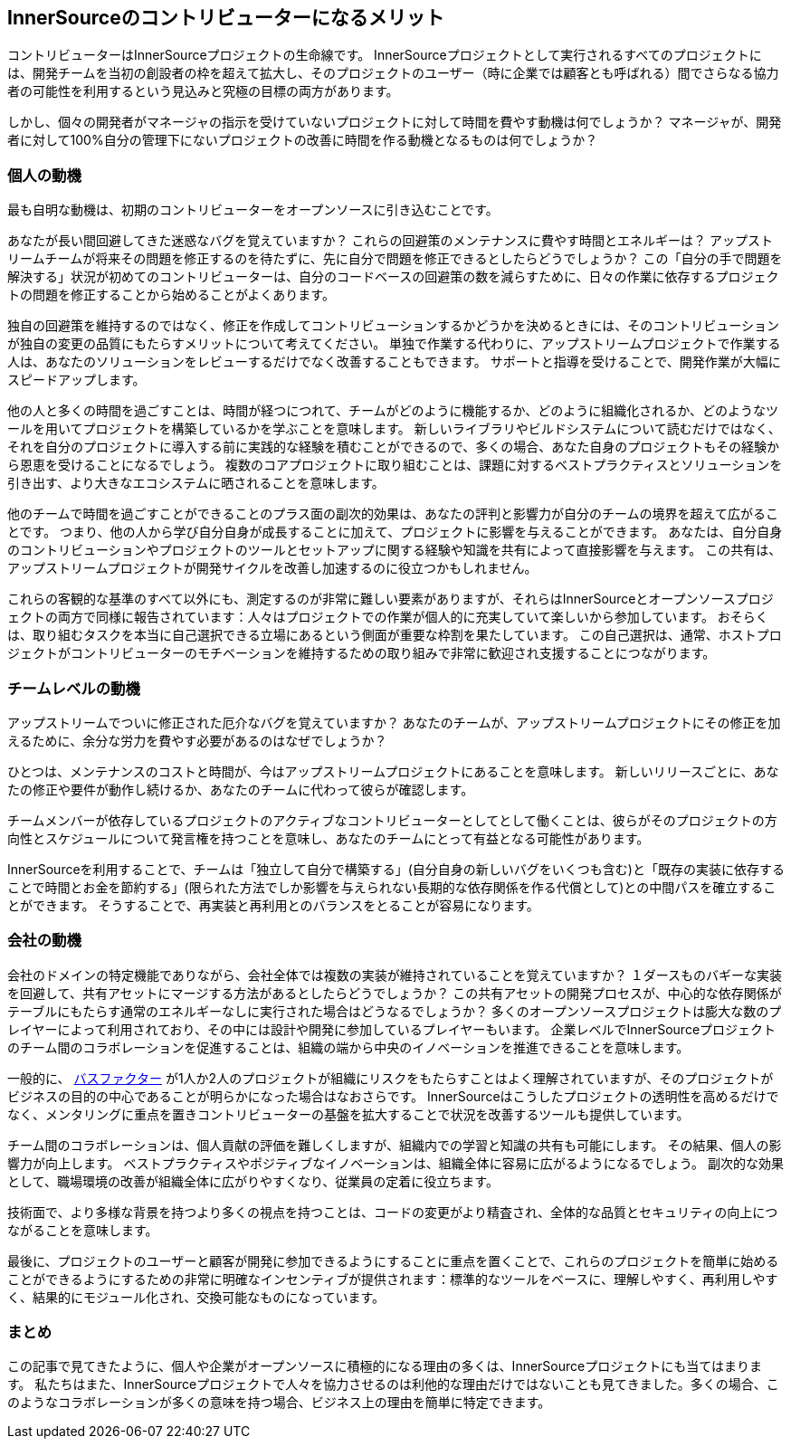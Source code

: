 == InnerSourceのコントリビューターになるメリット

コントリビューターはInnerSourceプロジェクトの生命線です。
InnerSourceプロジェクトとして実行されるすべてのプロジェクトには、開発チームを当初の創設者の枠を超えて拡大し、そのプロジェクトのユーザー（時に企業では顧客とも呼ばれる）間でさらなる協力者の可能性を利用するという見込みと究極の目標の両方があります。

しかし、個々の開発者がマネージャの指示を受けていないプロジェクトに対して時間を費やす動機は何でしょうか？
マネージャが、開発者に対して100%自分の管理下にないプロジェクトの改善に時間を作る動機となるものは何でしょうか？

=== 個人の動機

最も自明な動機は、初期のコントリビューターをオープンソースに引き込むことです。

あなたが長い間回避してきた迷惑なバグを覚えていますか？
これらの回避策のメンテナンスに費やす時間とエネルギーは？
アップストリームチームが将来その問題を修正するのを待たずに、先に自分で問題を修正できるとしたらどうでしょうか？
この「自分の手で問題を解決する」状況が初めてのコントリビューターは、自分のコードベースの回避策の数を減らすために、日々の作業に依存するプロジェクトの問題を修正することから始めることがよくあります。

独自の回避策を維持するのではなく、修正を作成してコントリビューションするかどうかを決めるときには、そのコントリビューションが独自の変更の品質にもたらすメリットについて考えてください。
単独で作業する代わりに、アップストリームプロジェクトで作業する人は、あなたのソリューションをレビューするだけでなく改善することもできます。
サポートと指導を受けることで、開発作業が大幅にスピードアップします。

他の人と多くの時間を過ごすことは、時間が経つにつれて、チームがどのように機能するか、どのように組織化されるか、どのようなツールを用いてプロジェクトを構築しているかを学ぶことを意味します。
新しいライブラリやビルドシステムについて読むだけではなく、それを自分のプロジェクトに導入する前に実践的な経験を積むことができるので、多くの場合、あなた自身のプロジェクトもその経験から恩恵を受けることになるでしょう。
複数のコアプロジェクトに取り組むことは、課題に対するベストプラクティスとソリューションを引き出す、より大きなエコシステムに晒されることを意味します。

他のチームで時間を過ごすことができることのプラス面の副次的効果は、あなたの評判と影響力が自分のチームの境界を超えて広がることです。
つまり、他の人から学び自分自身が成長することに加えて、プロジェクトに影響を与えることができます。
あなたは、自分自身のコントリビューションやプロジェクトのツールとセットアップに関する経験や知識を共有によって直接影響を与えます。
この共有は、アップストリームプロジェクトが開発サイクルを改善し加速するのに役立つかもしれません。

これらの客観的な基準のすべて以外にも、測定するのが非常に難しい要素がありますが、それらはInnerSourceとオープンソースプロジェクトの両方で同様に報告されています：人々はプロジェクトでの作業が個人的に充実していて楽しいから参加しています。
おそらくは、取り組むタスクを本当に自己選択できる立場にあるという側面が重要な枠割を果たしています。
この自己選択は、通常、ホストプロジェクトがコントリビューターのモチベーションを維持するための取り組みで非常に歓迎され支援することにつながります。

=== チームレベルの動機

アップストリームでついに修正された厄介なバグを覚えていますか？
あなたのチームが、アップストリームプロジェクトにその修正を加えるために、余分な労力を費やす必要があるのはなぜでしょうか？

ひとつは、メンテナンスのコストと時間が、今はアップストリームプロジェクトにあることを意味します。
新しいリリースごとに、あなたの修正や要件が動作し続けるか、あなたのチームに代わって彼らが確認します。

チームメンバーが依存しているプロジェクトのアクティブなコントリビューターとしてとして働くことは、彼らがそのプロジェクトの方向性とスケジュールについて発言権を持つことを意味し、あなたのチームにとって有益となる可能性があります。

InnerSourceを利用することで、チームは「独立して自分で構築する」(自分自身の新しいバグをいくつも含む)と「既存の実装に依存することで時間とお金を節約する」(限られた方法でしか影響を与えられない長期的な依存関係を作る代償として)との中間パスを確立することができます。
そうすることで、再実装と再利用とのバランスをとることが容易になります。

=== 会社の動機

会社のドメインの特定機能でありながら、会社全体では複数の実装が維持されていることを覚えていますか？
１ダースものバギーな実装を回避して、共有アセットにマージする方法があるとしたらどうでしょうか？
この共有アセットの開発プロセスが、中心的な依存関係がテーブルにもたらす通常のエネルギーなしに実行された場合はどうなるでしょうか？
多くのオープンソースプロジェクトは膨大な数のプレイヤーによって利用されており、その中には設計や開発に参加しているプレイヤーもいます。
企業レベルでInnerSourceプロジェクトのチーム間のコラボレーションを促進することは、組織の端から中央のイノベーションを推進できることを意味します。

一般的に、 https://en.wikipedia.org/wiki/Bus_factor[バスファクター] が1人か2人のプロジェクトが組織にリスクをもたらすことはよく理解されていますが、そのプロジェクトがビジネスの目的の中心であることが明らかになった場合はなおさらです。
InnerSourceはこうしたプロジェクトの透明性を高めるだけでなく、メンタリングに重点を置きコントリビューターの基盤を拡大することで状況を改善するツールも提供しています。

チーム間のコラボレーションは、個人貢献の評価を難しくしますが、組織内での学習と知識の共有も可能にします。
その結果、個人の影響力が向上します。
ベストプラクティスやポジティブなイノベーションは、組織全体に容易に広がるようになるでしょう。
副次的な効果として、職場環境の改善が組織全体に広がりやすくなり、従業員の定着に役立ちます。

技術面で、より多様な背景を持つより多くの視点を持つことは、コードの変更がより精査され、全体的な品質とセキュリティの向上につながることを意味します。

最後に、プロジェクトのユーザーと顧客が開発に参加できるようにすることに重点を置くことで、これらのプロジェクトを簡単に始めることができるようにするための非常に明確なインセンティブが提供されます：標準的なツールをベースに、理解しやすく、再利用しやすく、結果的にモジュール化され、交換可能なものになっています。

=== まとめ

この記事で見てきたように、個人や企業がオープンソースに積極的になる理由の多くは、InnerSourceプロジェクトにも当てはまります。
私たちはまた、InnerSourceプロジェクトで人々を協力させるのは利他的な理由だけではないことも見てきました。多くの場合、このようなコラボレーションが多くの意味を持つ場合、ビジネス上の理由を簡単に特定できます。
